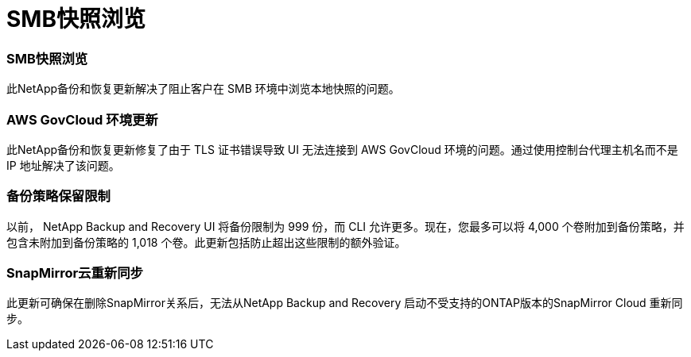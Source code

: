 = SMB快照浏览
:allow-uri-read: 




=== SMB快照浏览

此NetApp备份和恢复更新解决了阻止客户在 SMB 环境中浏览本地快照的问题。



=== AWS GovCloud 环境更新

此NetApp备份和恢复更新修复了由于 TLS 证书错误导致 UI 无法连接到 AWS GovCloud 环境的问题。通过使用控制台代理主机名而不是 IP 地址解决了该问题。



=== 备份策略保留限制

以前， NetApp Backup and Recovery UI 将备份限制为 999 份，而 CLI 允许更多。现在，您最多可以将 4,000 个卷附加到备份策略，并包含未附加到备份策略的 1,018 个卷。此更新包括防止超出这些限制的额外验证。



=== SnapMirror云重新同步

此更新可确保在删除SnapMirror关系后，无法从NetApp Backup and Recovery 启动不受支持的ONTAP版本的SnapMirror Cloud 重新同步。
